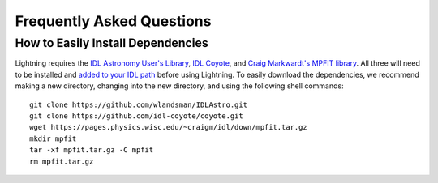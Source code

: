 ==========================
Frequently Asked Questions
==========================
 
How to Easily Install Dependencies
----------------------------------

Lightning requires the `IDL Astronomy User's Library <https://idlastro.gsfc.nasa.gov>`_, `IDL Coyote <http://www.idlcoyote.com>`_, and
`Craig Markwardt's MPFIT library <http://purl.com/net/mpfit>`_. All three will need to be installed and `added to your IDL
path <https://www.l3harrisgeospatial.com/Support/Self-Help-Tools/Help-Articles/Help-Articles-Detail/ArtMID/10220/ArticleID/16156/Quick-tips-for-customizing-your-IDL-program-search-path>`_
before using Lightning. To easily download the dependencies, we recommend making a new directory, changing into the new
directory, and using the following shell commands::

    git clone https://github.com/wlandsman/IDLAstro.git
    git clone https://github.com/idl-coyote/coyote.git
    wget https://pages.physics.wisc.edu/~craigm/idl/down/mpfit.tar.gz
    mkdir mpfit
    tar -xf mpfit.tar.gz -C mpfit
    rm mpfit.tar.gz
